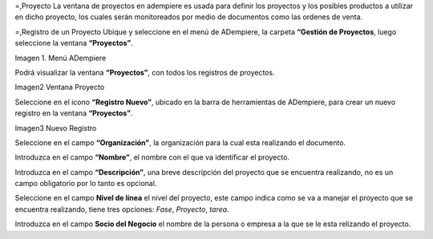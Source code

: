 .. _documento/Gestión de Proyectos:
=,Proyecto
La ventana de proyectos en adempiere es usada para definir los proyectos y los posibles productos a utilizar en dicho proyecto, los cuales serán monitoreados por medio de documentos como las ordenes de venta.

=,Registro de un Proyecto
Ubique y seleccione en el menú de ADempiere, la carpeta **“Gestión de Proyectos**, luego seleccione la ventana **“Proyectos”**.

Imagen 1. Menú ADempiere

Podrá visualizar la ventana **“Proyectos”**, con todos los registros de proyectos.

Imagen2 Ventana Proyecto

Seleccione en el icono **“Registro Nuevo”**, ubicado en la barra de herramientas de ADempiere, para crear un nuevo registro en la ventana **“Proyectos”**.

Imagen3 Nuevo Registro

Seleccione en el campo **“Organización"**, la organización para la cual esta realizando el documento.

Introduzca en el campo **“Nombre”**, el nombre con el que va identificar el proyecto.

Introduzca en el campo **“Descripción”**, una breve descripción del proyecto que se encuentra realizando, no es un campo obligatorio por lo tanto es opcional.

Seleccione en el campo **Nivel de línea** el nivel del proyecto, este campo indica como se va a manejar el proyecto que se encuentra realizando, tiene tres opciones: *Fase*, *Proyecto*, *tarea*.

Introduzca en el campo **Socio del Negocio** el nombre de la persona o empresa a la que se le esta relizando el proyecto.
